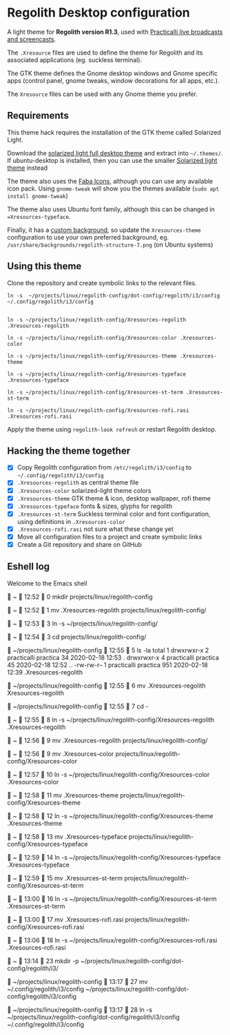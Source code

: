 * Regolith Desktop configuration

A light theme for **Regolith version R1.3**, used with [[https://practicalli.github.io/][Practicalli live broadcasts and screencasts]].

The =.Xresource= files are used to define the theme for Regolith and its associated applications (eg. suckless terminal).

The GTK theme defines the Gnome desktop windows and Gnome specific apps (control panel, gnome tweaks, window decorations for all apps, etc.).

The =Xresource= files can be used with any Gnome theme you prefer.

** Requirements
   This theme hack requires the installation of the GTK theme called Solarized Light.

   Download the [[https://www.gnome-look.org/p/1309911/][solarized light full desktop theme]] and extract into =~/.themes/=. If ubuntu-desktop is installed, then you can use the smaller [[https://www.gnome-look.org/p/1312496/][Solarized light theme]] instead

   The theme also uses the [[https://snwh.org/moka/download][Faba Icons]], although you can use any available icon pack.  Using =gnome-tweak= will show you the themes available (=sudo apt install gnome-tweak=)

   The theme also uses Ubuntu font family, although this can be changed in ==Xresources-typeface=.

   Finally, it has a [[https://github.com/practicalli/graphic-design/blob/master/practicalli-desktop-redux.png][custom background]], so update the =Xresources-theme= configuration to use your own preferred background, eg. =/usr/share/backgrounds/regolith-structure-7.png= (on Ubuntu systems)

** Using this theme
   Clone the repository and create symbolic links to the relevant files.

#+BEGIN_SRC shell
ln -s  ~/projects/linux/regolith-config/dot-config/regolith/i3/config ~/.config/regolith/i3/config


ln -s ~/projects/linux/regolith-config/Xresources-regolith .Xresources-regolith

ln -s ~/projects/linux/regolith-config/Xresources-color .Xresources-color

ln -s ~/projects/linux/regolith-config/Xresources-theme .Xresources-theme

ln -s ~/projects/linux/regolith-config/Xresources-typeface .Xresources-typeface

ln -s ~/projects/linux/regolith-config/Xresources-st-term .Xresources-st-term

ln -s ~/projects/linux/regolith-config/Xresources-rofi.rasi .Xresources-rofi.rasi
#+END_SRC

  Apply the theme using =regolith-look refresh= or restart Regolith desktop.


** Hacking the theme together
 - [X] Copy Regolith configuration from =/etc/regolith/i3/config= to =~/.config/regolith/i3/config=
 - [X] =.Xresources-regolith= as central theme file
 - [X] =.Xresources-color= solarized-light theme colors
 - [X] =.Xresources-theme= GTK theme & icon, desktop wallpaper, rofi theme
 - [X] =.Xresources-typeface= fonts & sizes, glyphs for regolith
 - [X] =.Xresources-st-term= Suckless terminal color and font configuration, using definitions in =.Xresources-color=
 - [X] =.Xresources-rofi.rasi= not sure what these change yet
 - [X] Move all configuration files to a project and create symbolic links
 - [X] Create a Git repository and share on GitHub


** Eshell log

Welcome to the Emacs shell


  ~   12:52   0
 mkdir projects/linux/regolith-config

  ~   12:52   1
 mv .Xresources-regolith projects/linux/regolith-config/

  ~   12:53   3
 ln -s ~/projects/linux/regolith-config/

  ~   12:54   3
 cd projects/linux/regolith-config/

  ~/projects/linux/regolith-config   12:55   5
 ls -la
total 1
drwxrwxr-x   2 practicalli    practica  34 2020-02-18 12:53 .
drwxrwxr-x   4 practicalli    practica  45 2020-02-18 12:52 ..
-rw-rw-r--   1 practicalli    practica 951 2020-02-18 12:39 .Xresources-regolith

  ~/projects/linux/regolith-config   12:55   6
 mv .Xresources-regolith Xresources-regolith

  ~/projects/linux/regolith-config   12:55   7
 cd -

  ~   12:55   8
 ln -s ~/projects/linux/regolith-config/Xresources-regolith .Xresources-regolith

  ~   12:56   9
 mv .Xresources-regolith projects/linux/regolith-config/

  ~   12:56   9
 mv .Xresources-color projects/linux/regolith-config/Xresources-color

  ~   12:57   10
 ln -s ~/projects/linux/regolith-config/Xresources-color .Xresources-color

  ~   12:58   11
 mv .Xresources-theme projects/linux/regolith-config/Xresources-theme

  ~   12:58   12
 ln -s ~/projects/linux/regolith-config/Xresources-theme .Xresources-theme

  ~   12:58   13
 mv .Xresources-typeface projects/linux/regolith-config/Xresources-typeface

  ~   12:59   14
 ln -s ~/projects/linux/regolith-config/Xresources-typeface .Xresources-typeface

  ~   12:59   15
 mv .Xresources-st-term projects/linux/regolith-config/Xresources-st-term

  ~   13:00   16
 ln -s ~/projects/linux/regolith-config/Xresources-st-term .Xresources-st-term

  ~   13:00   17
 mv .Xresources-rofi.rasi projects/linux/regolith-config/Xresources-rofi.rasi

  ~   13:06   18
 ln -s ~/projects/linux/regolith-config/Xresources-rofi.rasi .Xresources-rofi.rasi


  ~   13:14   23
 mkdir -p ~/projects/linux/regolith-config/dot-config/regolith/i3/

 ~/projects/linux/regolith-config   13:17   27
 mv ~/.config/regolith/i3/config  ~/projects/linux/regolith-config/dot-config/regolith/i3/config

  ~/projects/linux/regolith-config   13:17   28
 ln -s  ~/projects/linux/regolith-config/dot-config/regolith/i3/config ~/.config/regolith/i3/config
